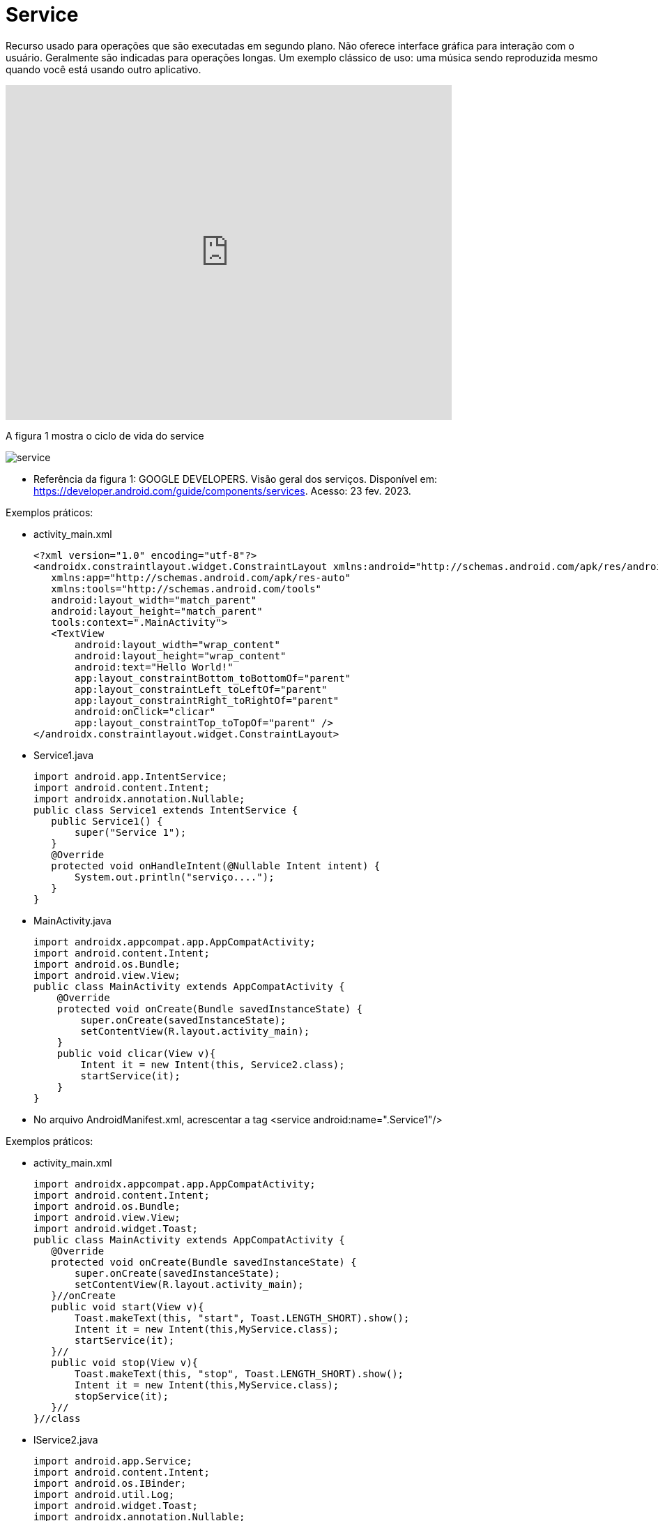 = Service

Recurso usado para operações que são executadas em segundo plano. Não oferece interface gráfica para interação com o usuário. Geralmente são indicadas
para operações longas. Um exemplo clássico de uso: uma música sendo reproduzida mesmo quando você está usando outro aplicativo.

video::ROk-YrZKYCg[youtube, width=640, height=480]

A figura 1 mostra o ciclo de vida do service

image:service.png[]

- Referência da figura 1: GOOGLE DEVELOPERS. Visão geral dos serviços. Disponível em: https://developer.android.com/guide/components/services. Acesso: 23 fev. 2023.

Exemplos práticos:

- activity_main.xml
[source,xml]
<?xml version="1.0" encoding="utf-8"?>
<androidx.constraintlayout.widget.ConstraintLayout xmlns:android="http://schemas.android.com/apk/res/android"
   xmlns:app="http://schemas.android.com/apk/res-auto"
   xmlns:tools="http://schemas.android.com/tools"
   android:layout_width="match_parent"
   android:layout_height="match_parent"
   tools:context=".MainActivity">
   <TextView
       android:layout_width="wrap_content"
       android:layout_height="wrap_content"
       android:text="Hello World!"
       app:layout_constraintBottom_toBottomOf="parent"
       app:layout_constraintLeft_toLeftOf="parent"
       app:layout_constraintRight_toRightOf="parent"
       android:onClick="clicar"
       app:layout_constraintTop_toTopOf="parent" />
</androidx.constraintlayout.widget.ConstraintLayout>

- Service1.java
[source,java]
import android.app.IntentService;
import android.content.Intent;
import androidx.annotation.Nullable;
public class Service1 extends IntentService {
   public Service1() {
       super("Service 1");
   }
   @Override
   protected void onHandleIntent(@Nullable Intent intent) {
       System.out.println("serviço....");
   }
}

- MainActivity.java
[source,java]
import androidx.appcompat.app.AppCompatActivity;
import android.content.Intent;
import android.os.Bundle;
import android.view.View;
public class MainActivity extends AppCompatActivity {
    @Override
    protected void onCreate(Bundle savedInstanceState) {
        super.onCreate(savedInstanceState);
        setContentView(R.layout.activity_main);
    }
    public void clicar(View v){
        Intent it = new Intent(this, Service2.class);
        startService(it);
    }
}

- No arquivo AndroidManifest.xml, acrescentar a tag  <service android:name=".Service1"/>

Exemplos práticos:

- activity_main.xml
[source,xml]
import androidx.appcompat.app.AppCompatActivity;
import android.content.Intent;
import android.os.Bundle;
import android.view.View;
import android.widget.Toast;
public class MainActivity extends AppCompatActivity {
   @Override
   protected void onCreate(Bundle savedInstanceState) {
       super.onCreate(savedInstanceState);
       setContentView(R.layout.activity_main);
   }//onCreate
   public void start(View v){
       Toast.makeText(this, "start", Toast.LENGTH_SHORT).show();
       Intent it = new Intent(this,MyService.class);
       startService(it);
   }//
   public void stop(View v){
       Toast.makeText(this, "stop", Toast.LENGTH_SHORT).show();
       Intent it = new Intent(this,MyService.class);
       stopService(it);
   }//
}//class

- lService2.java
[source,java]
import android.app.Service;
import android.content.Intent;
import android.os.IBinder;
import android.util.Log;
import android.widget.Toast;
import androidx.annotation.Nullable;
public class MyService extends Service {
   @Override
   public void onCreate() {
       super.onCreate();
       Toast.makeText(this, "onCreate", Toast.LENGTH_SHORT).show();
   }
   @Override
   public int onStartCommand(Intent intent, int flags, int startId) {
       Toast.makeText(this, "onStart", Toast.LENGTH_SHORT).show();
       return START_NOT_STICKY;
   }
   @Override
   public void onDestroy() {
       super.onDestroy();
       Toast.makeText(this, "onDestroy", Toast.LENGTH_SHORT).show();
   }
   @Nullable
   @Override
   public IBinder onBind(Intent intent) {
       return null;
   }
}

- MainActivity.java
[source,java]
import androidx.appcompat.app.AppCompatActivity;
import android.content.Intent;
import android.os.Bundle;
import android.view.View;
import android.widget.Toast;
public class MainActivity extends AppCompatActivity {
   @Override
   protected void onCreate(Bundle savedInstanceState) {
       super.onCreate(savedInstanceState);
       setContentView(R.layout.activity_main);
   }//onCreate
   public void start(View v){
       Toast.makeText(this, "start", Toast.LENGTH_SHORT).show();
       Intent it = new Intent(this,MyService.class);
       startService(it);
   }//
   public void stop(View v){
       Toast.makeText(this, "stop", Toast.LENGTH_SHORT).show();
       Intent it = new Intent(this,MyService.class);
       stopService(it);
   }//
}//class

- No arquivo AndroidManifest.xml, acrescentar a tag  <service android:name=".Service2"/>





